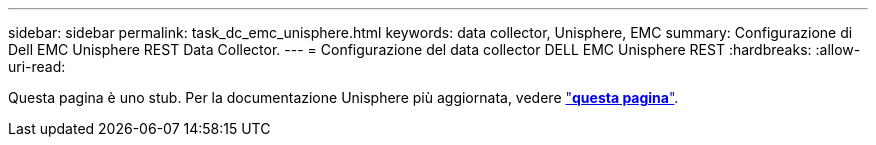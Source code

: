 ---
sidebar: sidebar 
permalink: task_dc_emc_unisphere.html 
keywords: data collector, Unisphere, EMC 
summary: Configurazione di Dell EMC Unisphere REST Data Collector. 
---
= Configurazione del data collector DELL EMC Unisphere REST
:hardbreaks:
:allow-uri-read: 


[role="lead"]
Questa pagina è uno stub. Per la documentazione Unisphere più aggiornata, vedere link:task_dc_emc_unisphere_rest.html["*questa pagina*"].
